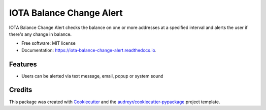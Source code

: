 =========================
IOTA Balance Change Alert
=========================


.. image:: https://img.shields.io/pypi/v/iota_balance_change_alert.svg
        :target: https://pypi.python.org/pypi/iota_balance_change_alert

.. image:: https://img.shields.io/travis/plenarius/iota_balance_change_alert.svg
        :target: https://travis-ci.org/plenarius/iota_balance_change_alert

.. image:: https://readthedocs.org/projects/iota-balance-change-alert/badge/?version=latest
        :target: https://iota-balance-change-alert.readthedocs.io/en/latest/?badge=latest
        :alt: Documentation Status

.. image:: https://pyup.io/repos/github/plenarius/iota_balance_change_alert/shield.svg
     :target: https://pyup.io/repos/github/plenarius/iota_balance_change_alert/
     :alt: Updates


IOTA Balance Change Alert checks the balance on one or more addresses at a specified interval and alerts the user if there's any change in balance.


* Free software: MIT license
* Documentation: https://iota-balance-change-alert.readthedocs.io.


Features
--------

* Users can be alerted via text message, email, popup or system sound

Credits
---------

This package was created with Cookiecutter_ and the `audreyr/cookiecutter-pypackage`_ project template.

.. _Cookiecutter: https://github.com/audreyr/cookiecutter
.. _`audreyr/cookiecutter-pypackage`: https://github.com/audreyr/cookiecutter-pypackage

